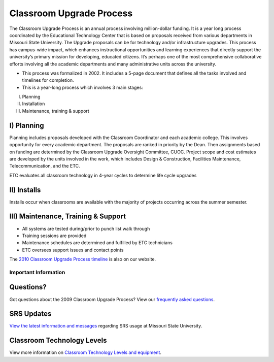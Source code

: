 =========================
Classroom Upgrade Process
=========================

The Classroom Upgrade Process is an annual process involving million-dollar funding. It is a year long process coordinated by the Educational Technology Center that is based on proposals received from various departments in Missouri State University. The Upgrade proposals can be for technology and/or infrastructure upgrades. This process has campus-wide impact, which enhances instructional opportunities and learning experiences that directly support the university’s primary mission for developing, educated citizens. It’s perhaps one of the most comprehensive collaborative efforts involving all the academic departments and many administrative units across the university. 

* This process was formalized in 2002. It includes a 5-page document that defines all the tasks involved and timelines for completion.

* This is a year-long process which involves 3 main stages:

I)	Planning
II)	 Installation
III)	Maintenance, training & support

I)	Planning
----------------

Planning includes proposals developed with the Classroom Coordinator and each academic college. This involves opportunity for every academic department. The proposals are ranked in priority by the Dean. Then assignments based on funding are determined by the Classroom Upgrade Oversight Committee, CUOC. Project scope and cost estimates are developed by the units involved in the work, which includes Design & Construction, Facilities Maintenance, Telecommunication, and the ETC.

ETC evaluates all classroom technology in 4-year cycles to determine life cycle upgrades

II) Installs 
----------------

Installs occur when classrooms are available with the majority of projects occurring across the summer semester.

III) Maintenance, Training & Support
-------------------------------------

-	All systems are tested during/prior to punch list walk through
-	Training sessions are provided
-	Maintenance schedules are determined and fulfilled by ETC technicians
-	ETC oversees support issues and contact points

The `2010 Classroom Upgrade Process timeline <cup/cup_timeline.html>`_ is also on our website.

Important Information
=====================

Questions?
----------

Got questions about the 2009 Classroom Upgrade Process? View our `frequently asked questions <classroom_technology_faq.html>`_.

SRS Updates
-----------

`View the latest information and messages <classroom_technology_faq.html>`_ regarding SRS usage at Missouri State University.

Classroom Technology Levels
---------------------------

View more information on `Classroom Technology Levels and equipment <tech_levels.html>`_.